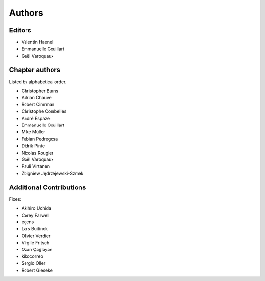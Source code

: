 ========
Authors
========

Editors
=========

- Valentin Haenel

- Emmanuelle Gouillart

- Gaël Varoquaux

Chapter authors 
===============

Listed by alphabetical order.

- Christopher Burns

- Adrian Chauve

- Robert Cimrman

- Christophe Combelles

- André Espaze

- Emmanuelle Gouillart

- Mike Müller

- Fabian Pedregosa

- Didrik Pinte

- Nicolas Rougier

- Gaël Varoquaux

- Pauli Virtanen

- Zbigniew Jędrzejewski-Szmek

Additional Contributions
=========================

Fixes:

- Akihiro Uchida

- Corey Farwell

- egens

- Lars Buitinck

- Olivier Verdier

- Virgile Fritsch

- Ozan Çağlayan

- kikocorreo

- Sergio Oller

- Robert Gieseke

